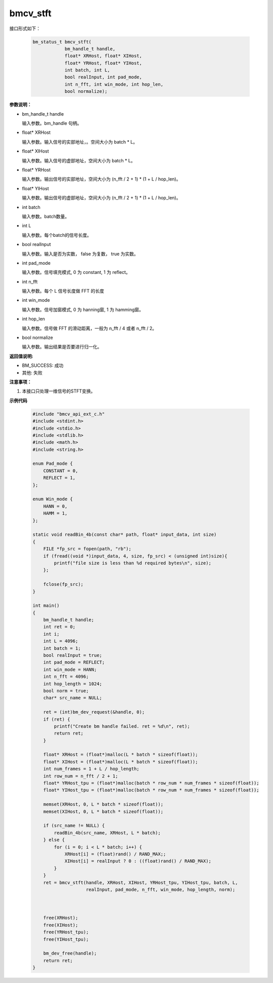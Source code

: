 bmcv_stft
============

接口形式如下：

    .. code-block:: c

        bm_status_t bmcv_stft(
                    bm_handle_t handle,
                    float* XRHost, float* XIHost,
                    float* YRHost, float* YIHost,
                    int batch, int L,
                    bool realInput, int pad_mode,
                    int n_fft, int win_mode, int hop_len,
                    bool normalize);

**参数说明：**

* bm_handle_t handle

  输入参数。bm_handle 句柄。

* float\* XRHost

  输入参数。输入信号的实部地址，。空间大小为 batch * L。

* float\* XIHost

  输入参数。输入信号的虚部地址，空间大小为 batch * L。

* float\* YRHost

  输入参数。输出信号的实部地址，空间大小为 (n_fft / 2 + 1) * (1 + L / hop_len)。

* float\* YIHost

  输入参数。输出信号的虚部地址，空间大小为 (n_fft / 2 + 1) * (1 + L / hop_len)。

* int batch

  输入参数。batch数量。

* int L

  输入参数。每个batch的信号长度。

* bool realInput

  输入参数。输入是否为实数， false 为复数， true 为实数。

* int pad_mode

  输入参数。信号填充模式, 0 为 constant, 1 为 reflect。

* int n_fft

  输入参数。每个 L 信号长度做 FFT 的长度

* int win_mode

  输入参数。信号加窗模式, 0 为 hanning窗, 1 为 hamming窗。

* int hop_len

  输入参数。信号做 FFT 的滑动距离，一般为 n_fft / 4 或者 n_fft / 2。

* bool normalize

  输入参数。输出结果是否要进行归一化。

**返回值说明:**

* BM_SUCCESS: 成功

* 其他: 失败


**注意事项：**

1. 本接口只处理一维信号的STFT变换。


**示例代码**

    .. code-block:: c

      #include "bmcv_api_ext_c.h"
      #include <stdint.h>
      #include <stdio.h>
      #include <stdlib.h>
      #include <math.h>
      #include <string.h>

      enum Pad_mode {
          CONSTANT = 0,
          REFLECT = 1,
      };

      enum Win_mode {
          HANN = 0,
          HAMM = 1,
      };

      static void readBin_4b(const char* path, float* input_data, int size)
      {
          FILE *fp_src = fopen(path, "rb");
          if (fread((void *)input_data, 4, size, fp_src) < (unsigned int)size){
              printf("file size is less than %d required bytes\n", size);
          };

          fclose(fp_src);
      }

      int main()
      {
          bm_handle_t handle;
          int ret = 0;
          int i;
          int L = 4096;
          int batch = 1;
          bool realInput = true;
          int pad_mode = REFLECT;
          int win_mode = HANN;
          int n_fft = 4096;
          int hop_length = 1024;
          bool norm = true;
          char* src_name = NULL;

          ret = (int)bm_dev_request(&handle, 0);
          if (ret) {
              printf("Create bm handle failed. ret = %d\n", ret);
              return ret;
          }

          float* XRHost = (float*)malloc(L * batch * sizeof(float));
          float* XIHost = (float*)malloc(L * batch * sizeof(float));
          int num_frames = 1 + L / hop_length;
          int row_num = n_fft / 2 + 1;
          float* YRHost_tpu = (float*)malloc(batch * row_num * num_frames * sizeof(float));
          float* YIHost_tpu = (float*)malloc(batch * row_num * num_frames * sizeof(float));

          memset(XRHost, 0, L * batch * sizeof(float));
          memset(XIHost, 0, L * batch * sizeof(float));

          if (src_name != NULL) {
              readBin_4b(src_name, XRHost, L * batch);
          } else {
              for (i = 0; i < L * batch; i++) {
                  XRHost[i] = (float)rand() / RAND_MAX;;
                  XIHost[i] = realInput ? 0 : ((float)rand() / RAND_MAX);
              }
          }
          ret = bmcv_stft(handle, XRHost, XIHost, YRHost_tpu, YIHost_tpu, batch, L,
                          realInput, pad_mode, n_fft, win_mode, hop_length, norm);



          free(XRHost);
          free(XIHost);
          free(YRHost_tpu);
          free(YIHost_tpu);

          bm_dev_free(handle);
          return ret;
      }